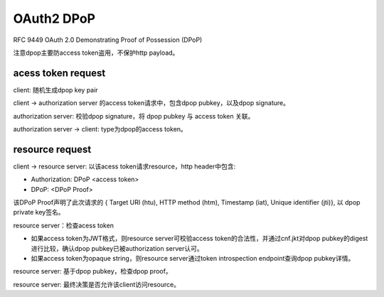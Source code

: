 OAuth2 DPoP
================

RFC 9449 OAuth 2.0 Demonstrating Proof of Possession (DPoP)

注意dpop主要防access token盗用，不保护http payload。

acess token request 
---------------------

client: 随机生成dpop key pair

client -> authorization server 的access token请求中，包含dpop pubkey，以及dpop signature。

authorization server: 校验dpop signature，将 dpop pubkey 与 access token 关联。

authorization server -> client: type为dpop的access token。


resource request
--------------------

client -> resource server: 以该acess token请求resource，http header中包含:

- Authorization: DPoP <access token>

- DPoP: <DPoP Proof>

该DPoP Proof声明了此次请求的 { Target URI (htu), HTTP method (htm), Timestamp (iat), Unique identifier (jti)}, 以 dpop private key签名。

resource server：检查acess token

- 如果access token为JWT格式，则resource server可校验access token的合法性，并通过cnf.jkt对dpop pubkey的digest进行比较，确认dpop pubkey已被authorization server认可。

- 如果access token为opaque string，则resource server通过token introspection endpoint查询dpop pubkey详情。

resource server: 基于dpop pubkey，检查dpop proof。

resource server: 最终决策是否允许该client访问resource。
